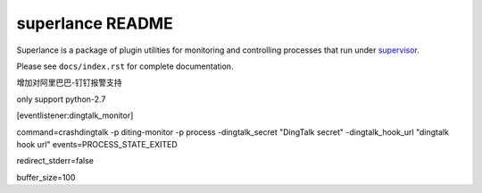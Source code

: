 superlance README
=================

Superlance is a package of plugin utilities for monitoring and controlling
processes that run under `supervisor <http://supervisord.org>`_.

Please see ``docs/index.rst`` for complete documentation.


增加对阿里巴巴-钉钉报警支持

only support python-2.7

[eventlistener:dingtalk_monitor]

command=crashdingtalk -p diting-monitor -p process  -dingtalk_secret "DingTalk secret" -dingtalk_hook_url "dingtalk hook url"
events=PROCESS_STATE_EXITED

redirect_stderr=false

buffer_size=100

